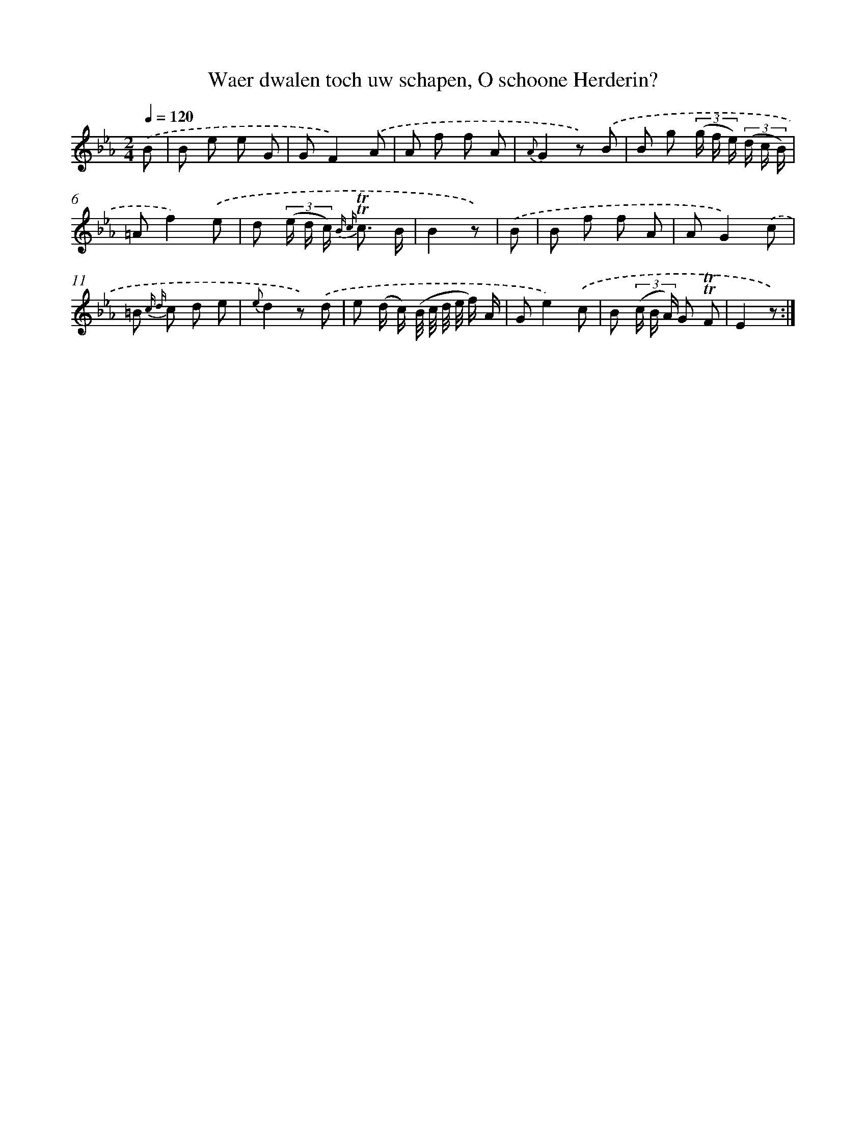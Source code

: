X: 16353
T: Waer dwalen toch uw schapen, O schoone Herderin?
%%abc-version 2.0
%%abcx-abcm2ps-target-version 5.9.1 (29 Sep 2008)
%%abc-creator hum2abc beta
%%abcx-conversion-date 2018/11/01 14:38:02
%%humdrum-veritas 2901997939
%%humdrum-veritas-data 1666833355
%%continueall 1
%%barnumbers 0
L: 1/8
M: 2/4
Q: 1/4=120
K: Eb clef=treble
.('B [I:setbarnb 1]|
B e e G |
GF2).('A |
A f f A |
{A}G2z) .('B |
B g (3(g/ f/ e/) (3(d/ c/ B/) |
=Af2).('e |
d (3(e/ d/ c/) {B c} !trill!!trill!c3/ B/ |
B2z) |
.('B [I:setbarnb 9]|
B f f A |
AG2).('c |
=B {c d} c d e |
{e}d2z) .('d |
e (d/ c/) (B// c// d// e// f/) A/ |
Ge2).('c |
B (3(c/ B/ A/) G !trill!!trill!F |
E2z) :|]
